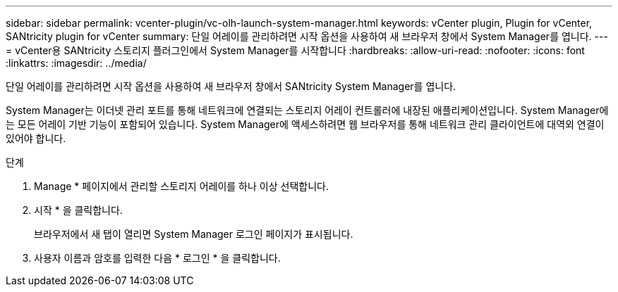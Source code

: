 ---
sidebar: sidebar 
permalink: vcenter-plugin/vc-olh-launch-system-manager.html 
keywords: vCenter plugin, Plugin for vCenter, SANtricity plugin for vCenter 
summary: 단일 어레이를 관리하려면 시작 옵션을 사용하여 새 브라우저 창에서 System Manager를 엽니다. 
---
= vCenter용 SANtricity 스토리지 플러그인에서 System Manager를 시작합니다
:hardbreaks:
:allow-uri-read: 
:nofooter: 
:icons: font
:linkattrs: 
:imagesdir: ../media/


[role="lead"]
단일 어레이를 관리하려면 시작 옵션을 사용하여 새 브라우저 창에서 SANtricity System Manager를 엽니다.

System Manager는 이더넷 관리 포트를 통해 네트워크에 연결되는 스토리지 어레이 컨트롤러에 내장된 애플리케이션입니다. System Manager에는 모든 어레이 기반 기능이 포함되어 있습니다. System Manager에 액세스하려면 웹 브라우저를 통해 네트워크 관리 클라이언트에 대역외 연결이 있어야 합니다.

.단계
. Manage * 페이지에서 관리할 스토리지 어레이를 하나 이상 선택합니다.
. 시작 * 을 클릭합니다.
+
브라우저에서 새 탭이 열리면 System Manager 로그인 페이지가 표시됩니다.

. 사용자 이름과 암호를 입력한 다음 * 로그인 * 을 클릭합니다.

